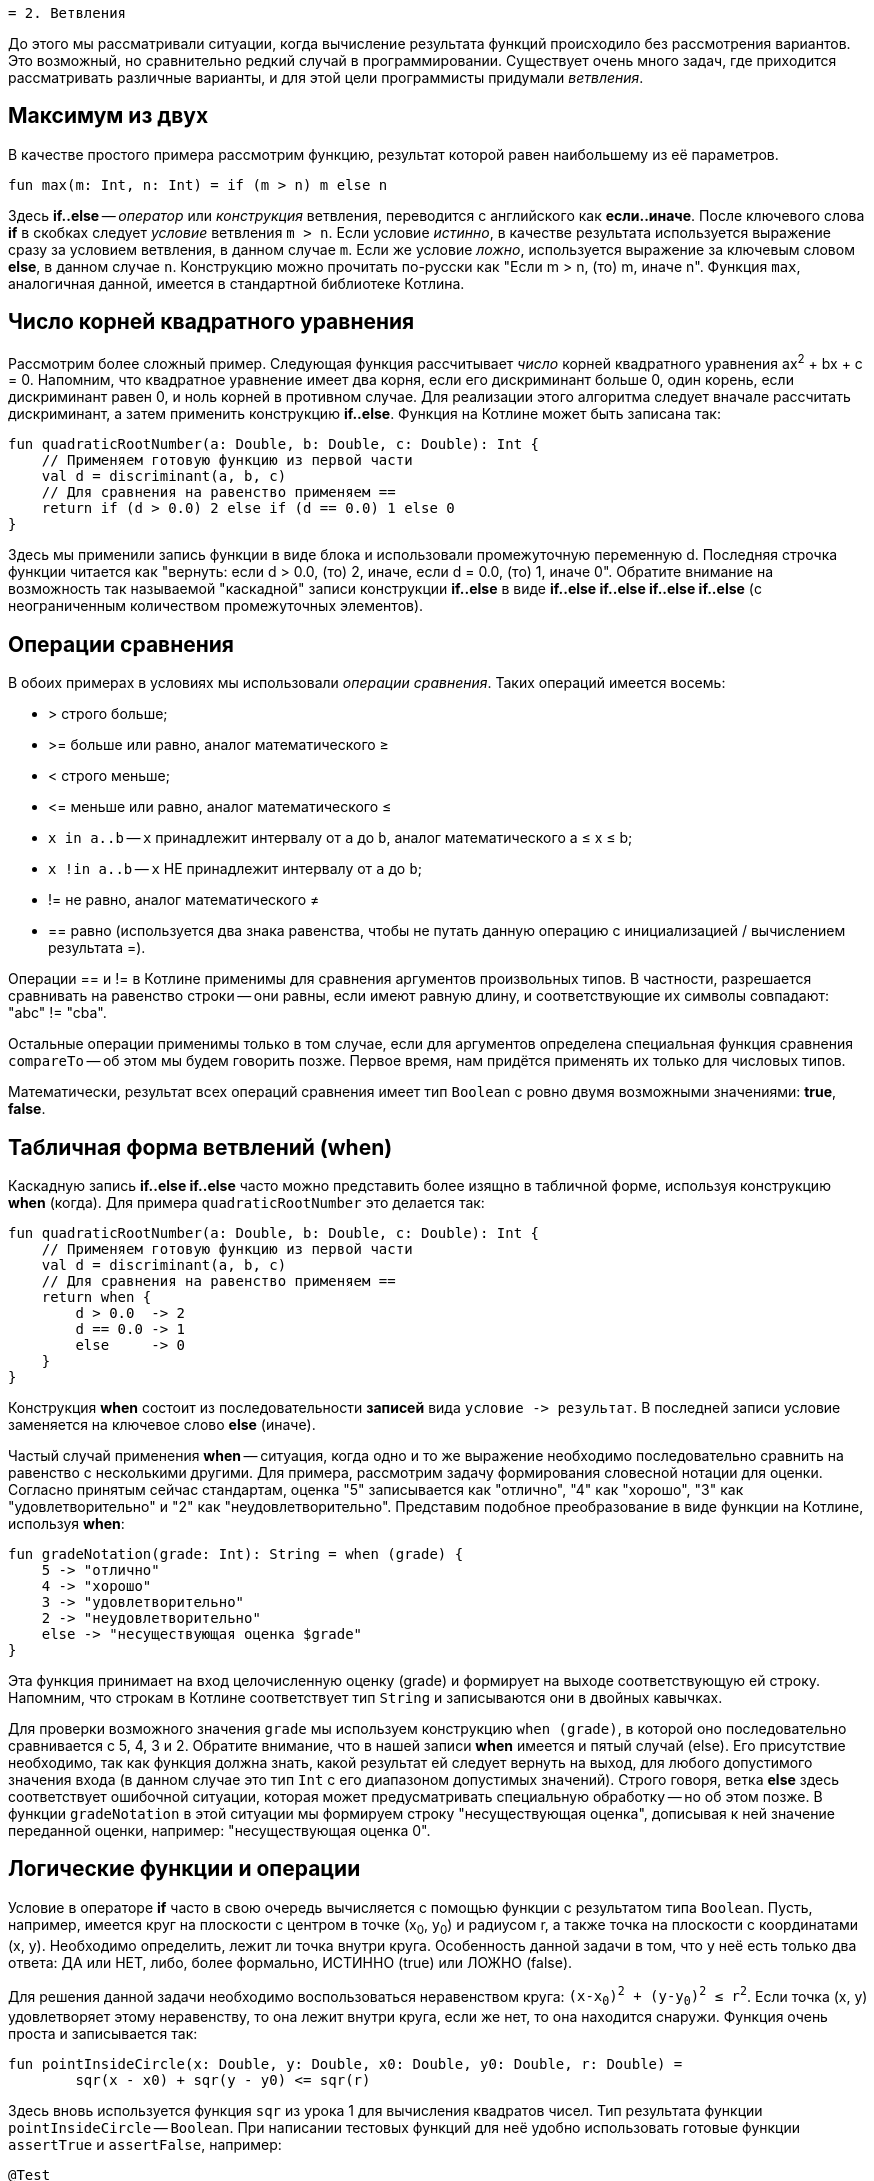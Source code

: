  = 2. Ветвления

До этого мы рассматривали ситуации, когда вычисление результата функций происходило без рассмотрения вариантов.
Это возможный, но сравнительно редкий случай в программировании.
Существует очень много задач, где приходится рассматривать различные варианты,
и для этой цели программисты придумали __ветвления__.

== Максимум из двух

В качестве простого примера рассмотрим функцию, результат которой равен наибольшему из её параметров.

[source,kotlin]
----
fun max(m: Int, n: Int) = if (m > n) m else n
----

Здесь **if..else** -- __оператор__ или __конструкция__ ветвления, переводится с английского как **если..иначе**.
После ключевого слова **if** в скобках следует __условие__ ветвления `m > n`.
Если условие __истинно__, в качестве результата используется выражение сразу за условием ветвления, в данном случае `m`.
Если же условие __ложно__, используется выражение за ключевым словом **else**, в данном случае `n`.
Конструкцию можно прочитать по-русски как "Если m > n, (то) m, иначе n".
Функция `max`, аналогичная данной, имеется в стандартной библиотеке Котлина.

== Число корней квадратного уравнения

Рассмотрим более сложный пример.
Следующая функция рассчитывает __число__ корней квадратного уравнения ax^2^ + bx + c = 0.
Напомним, что квадратное уравнение имеет два корня, если его дискриминант больше 0,
один корень, если дискриминант равен 0, и ноль корней в противном случае.
Для реализации этого алгоритма следует вначале рассчитать дискриминант,
а затем применить конструкцию **if..else**.
Функция на Котлине может быть записана так:

[source,kotlin]
----
fun quadraticRootNumber(a: Double, b: Double, c: Double): Int {
    // Применяем готовую функцию из первой части
    val d = discriminant(a, b, c)
    // Для сравнения на равенство применяем ==
    return if (d > 0.0) 2 else if (d == 0.0) 1 else 0
}
----

Здесь мы применили запись функции в виде блока и использовали промежуточную переменную d.
Последняя строчка функции читается как "вернуть: если d > 0.0, (то) 2, иначе, если d = 0.0, (то) 1, иначе 0".
Обратите внимание на возможность так называемой "каскадной" записи конструкции **if..else**
в виде **if..else if..else if..else if..else** (с неограниченным количеством промежуточных элементов).

== Операции сравнения

В обоих примерах в условиях мы использовали __операции сравнения__. Таких операций имеется восемь:

 * > строго больше;
 * >= больше или равно, аналог математического &ge;
 * < строго меньше;
 * &lt;= меньше или равно, аналог математического &le;
 * `x in a..b` -- `x` принадлежит интервалу от `a` до `b`, аналог математического a &le; x &le; b;
 * `x !in a..b` -- `x` НЕ принадлежит интервалу от `a` до `b`;
 * != не равно, аналог математического &ne;
 * == равно (используется два знака равенства, чтобы не путать данную операцию с инициализацией / вычислением результата =).

Операции == и != в Котлине применимы для сравнения аргументов произвольных типов.
В частности, разрешается сравнивать на равенство строки --
они равны, если имеют равную длину, и соответствующие их символы совпадают: "abc" != "cba".

Остальные операции применимы только в том случае,
если для аргументов определена специальная функция сравнения `compareTo` -- об этом мы будем говорить позже.
Первое время, нам придётся применять их только для числовых типов.

Математически, результат всех операций сравнения имеет тип `Boolean` с ровно двумя возможными значениями: **true**, **false**.

== Табличная форма ветвлений (when)

Каскадную запись **if..else if..else** часто можно представить более изящно в табличной форме, используя конструкцию **when** (когда).
Для примера `quadraticRootNumber` это делается так:

[source,kotlin]
----
fun quadraticRootNumber(a: Double, b: Double, c: Double): Int {
    // Применяем готовую функцию из первой части
    val d = discriminant(a, b, c)
    // Для сравнения на равенство применяем ==
    return when {
        d > 0.0  -> 2
        d == 0.0 -> 1
        else     -> 0
    }
}
----

Конструкция **when** состоит из последовательности **записей** вида ``условие -&gt; результат``.
В последней записи условие заменяется на ключевое слово **else** (иначе).

Частый случай применения **when** -- ситуация, когда одно и то же выражение необходимо
последовательно сравнить на равенство с несколькими другими.
Для примера, рассмотрим задачу формирования словесной нотации для оценки.
Согласно принятым сейчас стандартам, оценка "5" записывается как "отлично", "4" как "хорошо",
"3" как "удовлетворительно" и "2" как "неудовлетворительно".
Представим подобное преобразование в виде функции на Котлине, используя **when**:

[source,kotlin]
----
fun gradeNotation(grade: Int): String = when (grade) {
    5 -> "отлично"
    4 -> "хорошо"
    3 -> "удовлетворительно"
    2 -> "неудовлетворительно"
    else -> "несуществующая оценка $grade"
}
----

Эта функция принимает на вход целочисленную оценку (grade) и формирует на выходе соответствующую ей строку.
Напомним, что строкам в Котлине соответствует тип `String` и записываются они в двойных кавычках.

Для проверки возможного значения `grade` мы используем конструкцию `when (grade)`,
в которой оно последовательно сравнивается с 5, 4, 3 и 2.
Обратите внимание, что в нашей записи **when** имеется и пятый случай (else).
Его присутствие необходимо, так как функция должна знать, какой результат ей следует вернуть на выход,
для любого допустимого значения входа (в данном случае это тип `Int` с его диапазоном допустимых значений).
Строго говоря, ветка **else** здесь соответствует ошибочной ситуации,
которая может предусматривать специальную обработку -- но об этом позже.
В функции `gradeNotation` в этой ситуации мы формируем строку "несуществующая оценка",
дописывая к ней значение переданной оценки, например: "несуществующая оценка 0".

== Логические функции и операции

Условие в операторе **if** часто в свою очередь вычисляется с помощью функции с результатом типа `Boolean`.
Пусть, например, имеется круг на плоскости с центром в точке (x~0~, y~0~) и радиусом r,
а также точка на плоскости с координатами (x, y). Необходимо определить, лежит ли точка внутри круга.
Особенность данной задачи в том, что у неё есть только два ответа: ДА или НЕТ,
либо, более формально, ИСТИННО (true) или ЛОЖНО (false).

Для решения данной задачи необходимо воспользоваться неравенством круга: `(x-x~0~)^2^ + (y-y~0~)^2^ &le; r^2^`.
Если точка (x, y) удовлетворяет этому неравенству, то она лежит внутри круга,
если же нет, то она находится снаружи. Функция очень проста и записывается так:

[source,kotlin]
----
fun pointInsideCircle(x: Double, y: Double, x0: Double, y0: Double, r: Double) =
        sqr(x - x0) + sqr(y - y0) <= sqr(r)
----

Здесь вновь используется функция `sqr` из урока 1 для вычисления квадратов чисел.
Тип результата функции `pointInsideCircle` -- `Boolean`.
При написании тестовых функций для неё удобно использовать готовые функции `assertTrue` и `assertFalse`, например:

[source,kotlin]
----
@Test
fun pointInsideCircle() {
    // (1, 1) inside circle: center = (0, 0), r = 2
    assertTrue(pointInsideCircle(1.0, 1.0, 0.0, 0.0, 2.0))
    // (2, 2) NOT inside circle: center = (0, 0), r = 2
    assertFalse(pointInsideCircle(2.0, 2.0, 0.0, 0.0, 2.0))
}
----

Обе функции имеют один параметр типа `Boolean`.
`assertTrue` (проверить на истину) приводит к неудачному исходу теста, если её аргумент равен **false**,
и продолжает выполнение теста, если он равен **true**.
`assertFalse` (проверить на ложь) работает с точностью до наоборот.

Функцию `pointInsideCircle` в свою очередь можно использовать для решения более сложных задач.
Например, условие принадлежности точки **пересечению** или **объединению** двух кругов может выглядеть так:

[source,kotlin]
----
// Фрагмент программы...
val x = 0.5
val y = 0.5
// Пересечение: логическое И
if (pointInsideCircle(x, y, 0.0, 0.0, 1.0) && pointInsideCircle(x, y, 1.0, 1.0, 1.0)) { ... }
// Объединение: логическое ИЛИ
if (pointInsideCircle(x, y, 0.0, 0.0, 1.0) || pointInsideCircle(x, y, 1.0, 1.0, 1.0)) { ... }
// Не принадлежит
if (!pointInsideCircle(x, y, 0.0, 0.0, 1.0)) { ... }
----

В этом примере используются логические __операции__:

 * `&&` -- логическое И, результат равен **true**, если ОБА аргумента **true**
 * `||` -- логическое ИЛИ, результат равен **true**, если ХОТЯ БЫ ОДИН из аргументов равен **true**
 * `!` -- логическое НЕ, результат равен **true**, если аргумент **false**

== Сложный пример: биквадратное уравнение

Рассмотрим теперь более сложный случай. Пусть нам необходимо написать функцию,
рассчитывающую минимальный из имеющихся корней биквадратного уравнения: ax^4^ + bx^2^ + c = 0.
Данное уравнение решается путём замены y = x^2^, решения квадратного уравнения ay^2^ + by + c = 0
и последующего решения уравнения x^2^ = y с подставленными корнями квадратного уравнения y~1~ и y~2~.
Попробуем сначала записать алгоритм решения задачи в виде последовательности действий:

 1. Если a равно 0, уравнение вырождается в bx^2^ + c = 0. Вырожденное уравнение:
  * при b равном 0 не имеет решений (или имеет бесконечно много)
  * при c / b > 0 также не имеет решений
  * в противном случае минимальный корень -- это `x = -sqrt(-c / b)`
 1. Рассчитаем дискриминант `d = b^2^ - 4ac`.
 1. Если d меньше 0, у квадратного уравнения нет решений, как и у биквадратного.
 1. В противном случае найдём корни квадратного уравнения `y~1~ = (-b + sqrt(d))/(2a)` и `y~2~ = (-b - sqrt(d))/(2a)`.
 1. Вычислим `y~3~ = Max(y~1~, y~2~)`.
 1. Если y~3~ < 0, у уравнения `x^2^ = y~3~` нет решений.
 1. В противном случае, минимальный корень биквадратного уравнения -- это `x = -sqrt(y~3~)`.

Запишем теперь то же самое на Котлине. Для обозначения ситуации, когда решений нет, будем использовать
специальную константу `Double.NaN`, так называемое не-число.
На практике она может получиться как результат некоторых некорректных действий с вещественными числами,
например, после вычисления квадратного корня из -1.

[source,kotlin]
----
fun minBiRoot(a: Double, b: Double, c: Double): Double {
    // 1: в главной ветке if выполняется НЕСКОЛЬКО операторов
    if (a == 0.0) {
        if (b == 0.0) return Double.NaN // ... и ничего больше не делать
        val bc = -c / b
        if (bc < 0.0) return Double.NaN // ... и ничего больше не делать
        return -sqrt(bc)
        // Дальше функция при a == 0.0 не идёт
    }
    val d = discriminant(a, b, c)   // 2
    if (d < 0.0) return Double.NaN  // 3
    // 4
    val y1 = (-b + sqrt(d)) / (2 * a)
    val y2 = (-b - sqrt(d)) / (2 * a)
    val y3 = max(y1, y2)       // 5
    if (y3 < 0.0) return Double.NaN // 6
    return -sqrt(y3)           // 7
}
----

Данная реализация активно использует оператор **return**.
Если в предыдущих примерах он использовался исключительно в конце функций,
то в этом примере он встречается в теле функции многократно в конструкции вида `if (something) return result`.
Такая конструкция читается как "если что-то, результат функции равен тому-то (и дальше ничего делать не надо)".
Заметьте, что в данном случае вторая часть оператора **if** -- ветка **else** -- отсутствует.
Это эквивалентно записи `if (something) return result else {}`, то есть в ветке "иначе" не делается ничего.
В случае, если условие в **if** не выполнено, функция пропускает оператор **return**
и выполняет оператор, следующий за оператором **if**.

Всегда ли может отсутствовать ветка **else**? Нет, не всегда.
Это зависит от **контекста**, то есть конкретного варианта использования **if..else**.
В примере вроде `val x = if (condition) 1 else 2` исчезнование ветки **else** не позволит функции "понять",
чему же должно быть равно значение `x`, что приведёт к ошибке:

```
'if' must have both main and 'else' branches if used as an expression.
```

В переводе с английского --
оператор **if** должен иметь как главную ветку, так и ветку **else**, если он используется как выражение.
Два наиболее распространённых случая такого рода -- `val x = if ...` или `return if ...`.
В обоих случаях у **if** есть результат, который затем используется для записи в `x`
или для формирования результата функции.

Обратите также внимание на самый первый оператор **if** в `minBiRoot`.
Он выглядит как `if (a == 0.0) { ... }` с __несколькими__ операторами в фигурных скобках.
По умолчанию, **if** может иметь только __один__ оператор как в главной ветке, так и в ветке **else**.
Если в случае истинности или ложности условия необходимо выполнить несколько операторов,
их следует заключить в фигурные скобки, образуя __блок__ операторов.
Блок операторов выполняется последовательно, так же, как и тело функции.
Блок может содержать любые операторы, в том числе и другие операторы **if**.

Проверим нашу реализацию `minBiRoot` с помощью тестовой функции.
Для этого нам необходимо проверить различные случаи:

 1. a = b = 0, например 0x^4^ + 0x^2^ + 1 = 0 -- корней нет.
 1. a = 0, c / b > 0, например 0x^4^ + 1x^2^ + 2 = 0 -- корней нет.
 1. a = 0, c / b < 0, например 0x^4^ + 1x^2^ - 4 = 0 -- корни есть, в данном случае минимальный из них -2.
 1. d < 0, например 1x^4^ -2x^2^ + 4 = 0 -- корней нет.
 1. d > 0, но оба корня y отрицательны, например 1x^4^ + 3x^2^ + 2 = 0, y~1~ = -2, y~2~ = -1, корней нет.
 1. d > 0, хотя бы один корень y положителен, например 1x^4^ - 3x^2^ + 2 = 0, y~1~ = 1, y~2~ = 2, минимальный корень -1.41.

Тестовая функция может выглядеть так:

[source,kotlin]
----
@Test
fun minBiRoot() {
    assertEquals(Double.NaN, minBiRoot(0.0, 0.0, 1.0), 1e-2)
    assertEquals(Double.NaN, minBiRoot(0.0, 1.0, 2.0), 1e-2)
    assertEquals(-2.0, minBiRoot(0.0, 1.0, -4.0), 1e-10)
    assertEquals(Double.NaN, minBiRoot(1.0, -2.0, 4.0), 1e-2)
    assertEquals(Double.NaN, minBiRoot(1.0, 3.0, 2.0), 1e-2)
    assertEquals(-1.41, minBiRoot(1.0, -3.0, 2.0), 1e-2)
}
----

Обратите внимание, что функция `assertEquals` при работе с типом `Double` имеет третий аргумент --
максимально допустимую погрешность. Учитывая, что расчёты с вещественными числами выполняются приближённо,
это важная часть теста. Например, заменив в последнем вызове `1e-2` на `1e-3` (0.01 на 0.001),
мы обнаружим, что тест перестал проходить -- точное значение корня будет -1.41421356...,
а заданное нами -1.41 с погрешностью 0.00421356..., что больше по модулю, чем 0.001.

== Упражнения

Упражнения для урока 2 разбиты на две задачи -- одну про **if..else** и другую про логические функции.
Откройте вначале файл `srс/lesson2/task1/IfElse.kt` в проекте `KotlinAsFirst`.
Выберите любую из задач в нём. Придумайте её решение и запишите его в теле соответствующей функции.

Откройте файл `test/lesson2/task1/Tests.kt`,
найдите в нём тестовую функцию -- её название должно совпадать с названием написанной вами функции.
Запустите тестирование, в случае обнаружения ошибок исправьте их и добейтесь прохождения теста.

Внимательно прочитайте текст тестовой функции. Какие случаи ей проверяются и как?
Существуют ли другие важные случаи, которые следовало бы проверить?
Проверьте ещё один или два случая, добавив в текст тестовой функции новые вызовы `assertEquals`.

Откройте теперь файл `srс/lesson2/task2/Logical.kt`, содержащий задачи на написание логических функций.
Решите одну из них, обратите внимание на имеющиеся тестовые функции --
они находятся в файле `test/lesson2/task2/Tests.kt`.

Решите ещё хотя бы одну задачу из урока 2 на ваш выбор.
Убедитесь в том, что можете решать такие задачи уверенно и без посторонней помощи.
После этого вы можете перейти к следующему разделу.
